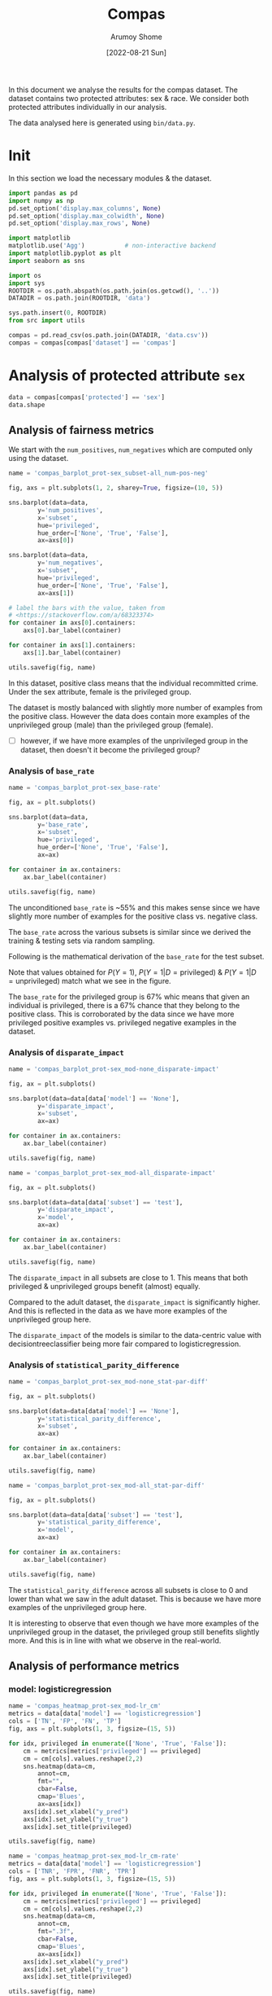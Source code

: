 #+title: Compas
#+author: Arumoy Shome
#+date: [2022-08-21 Sun]
#+property: header-args:python :session *sh21qual-compas* :exports both :eval never-export

In this document we analyse the results for the compas dataset. The
dataset contains two protected attributes: sex & race. We consider
both protected attributes individually in our analysis.

The data analysed here is generated using =bin/data.py=.

* Init
In this section we load the necessary modules & the dataset.

#+begin_src python :results silent
  import pandas as pd
  import numpy as np
  pd.set_option('display.max_columns', None)
  pd.set_option('display.max_colwidth', None)
  pd.set_option('display.max_rows', None)

  import matplotlib
  matplotlib.use('Agg')           # non-interactive backend
  import matplotlib.pyplot as plt
  import seaborn as sns

  import os
  import sys
  ROOTDIR = os.path.abspath(os.path.join(os.getcwd(), '..'))
  DATADIR = os.path.join(ROOTDIR, 'data')

  sys.path.insert(0, ROOTDIR)
  from src import utils
#+end_src

#+begin_src python :results silent
  compas = pd.read_csv(os.path.join(DATADIR, 'data.csv'))
  compas = compas[compas['dataset'] == 'compas']
#+end_src

* Priliminary analysis                                             :noexport:
In this section we conduct some priliminary analysis of the dataset.

#+begin_src python
  compas
#+end_src

#+RESULTS:
#+begin_example
   dataset  GFNR  num_negatives  disparate_impact       FDR  \
30  compas   NaN         2809.0          0.802925       NaN   
31  compas   NaN          413.0               NaN       NaN   
32  compas   NaN         2396.0               NaN       NaN   
33  compas   NaN         2809.0          0.840384       NaN   
34  compas   NaN          822.0               NaN       NaN   
35  compas   NaN         1987.0               NaN       NaN   
36  compas   NaN         2110.0          0.815364       NaN   
37  compas   NaN          322.0               NaN       NaN   
38  compas   NaN         1788.0               NaN       NaN   
39  compas   NaN         2110.0          0.846523       NaN   
40  compas   NaN          632.0               NaN       NaN   
41  compas   NaN         1478.0               NaN       NaN   
42  compas   NaN          699.0          0.765863       NaN   
43  compas   NaN           91.0               NaN       NaN   
44  compas   NaN          608.0               NaN       NaN   
45  compas   NaN          699.0          0.821505       NaN   
46  compas   NaN          190.0               NaN       NaN   
47  compas   NaN          509.0               NaN       NaN   
48  compas   0.0            NaN          0.681849  0.334737   
49  compas   0.0            NaN               NaN  0.277778   
50  compas   0.0            NaN               NaN  0.353352   
51  compas   0.0            NaN          0.740128  0.334737   
52  compas   0.0            NaN               NaN  0.306667   
53  compas   0.0            NaN               NaN  0.353043   
54  compas   0.0            NaN          0.752926  0.371396   
55  compas   0.0            NaN               NaN  0.272727   
56  compas   0.0            NaN               NaN  0.400598   
57  compas   0.0            NaN          0.833327  0.371396   
58  compas   0.0            NaN               NaN  0.345912   
59  compas   0.0            NaN               NaN  0.386157   

    statistical_parity_difference       FPR       PPV    GTP    GTN       NPV  \
30                      -0.127687       NaN       NaN    NaN    NaN       NaN   
31                            NaN       NaN       NaN    NaN    NaN       NaN   
32                            NaN       NaN       NaN    NaN    NaN       NaN   
33                      -0.097138       NaN       NaN    NaN    NaN       NaN   
34                            NaN       NaN       NaN    NaN    NaN       NaN   
35                            NaN       NaN       NaN    NaN    NaN       NaN   
36                      -0.117985       NaN       NaN    NaN    NaN       NaN   
37                            NaN       NaN       NaN    NaN    NaN       NaN   
38                            NaN       NaN       NaN    NaN    NaN       NaN   
39                      -0.092778       NaN       NaN    NaN    NaN       NaN   
40                            NaN       NaN       NaN    NaN    NaN       NaN   
41                            NaN       NaN       NaN    NaN    NaN       NaN   
42                      -0.158314       NaN       NaN    NaN    NaN       NaN   
43                            NaN       NaN       NaN    NaN    NaN       NaN   
44                            NaN       NaN       NaN    NaN    NaN       NaN   
45                      -0.110937       NaN       NaN    NaN    NaN       NaN   
46                            NaN       NaN       NaN    NaN    NaN       NaN   
47                            NaN       NaN       NaN    NaN    NaN       NaN   
48                      -0.264937  0.454936  0.665263  843.0  699.0  0.643581   
49                            NaN  0.714286  0.722222  190.0   91.0  0.553191   
50                            NaN  0.416118  0.646648  653.0  608.0  0.651376   
51                      -0.194127  0.454936  0.665263  843.0  699.0  0.643581   
52                            NaN  0.605263  0.693333  312.0  190.0  0.590551   
53                            NaN  0.398821  0.646957  531.0  509.0  0.658065   
54                      -0.174095  0.460658  0.628604  843.0  699.0  0.558519   
55                            NaN  0.593407  0.727273  190.0   91.0  0.445783   
56                            NaN  0.440789  0.599402  653.0  608.0  0.574324   
57                      -0.105582  0.460658  0.628604  843.0  699.0  0.558519   
58                            NaN  0.578947  0.654088  312.0  190.0  0.434783   
59                            NaN  0.416503  0.613843  531.0  509.0  0.604888   

          f1  GFP  base_rate  theil_index                   model       TPR  \
30       NaN  NaN   0.544511          NaN                    None       NaN   
31       NaN  NaN   0.647911          NaN                    None       NaN   
32       NaN  NaN   0.520224          NaN                    None       NaN   
33       NaN  NaN   0.544511          NaN                    None       NaN   
34       NaN  NaN   0.608571          NaN                    None       NaN   
35       NaN  NaN   0.511433          NaN                    None       NaN   
36       NaN  NaN   0.543784          NaN                    None       NaN   
37       NaN  NaN   0.639013          NaN                    None       NaN   
38       NaN  NaN   0.521029          NaN                    None       NaN   
39       NaN  NaN   0.543784          NaN                    None       NaN   
40       NaN  NaN   0.604506          NaN                    None       NaN   
41       NaN  NaN   0.511728          NaN                    None       NaN   
42       NaN  NaN   0.546693          NaN                    None       NaN   
43       NaN  NaN   0.676157          NaN                    None       NaN   
44       NaN  NaN   0.517843          NaN                    None       NaN   
45       NaN  NaN   0.546693          NaN                    None       NaN   
46       NaN  NaN   0.621514          NaN                    None       NaN   
47       NaN  NaN   0.510577          NaN                    None       NaN   
48  0.704964  0.0        NaN     0.200250      logisticregression  0.749703   
49  0.797170  0.0        NaN          NaN      logisticregression  0.889474   
50  0.676406  0.0        NaN          NaN      logisticregression  0.709035   
51  0.704964  0.0        NaN     0.200250      logisticregression  0.749703   
52  0.756914  0.0        NaN          NaN      logisticregression  0.833333   
53  0.672694  0.0        NaN          NaN      logisticregression  0.700565   
54  0.637427  0.0        NaN     0.269605  decisiontreeclassifier  0.646501   
55  0.742268  0.0        NaN          NaN  decisiontreeclassifier  0.757895   
56  0.606657  0.0        NaN          NaN  decisiontreeclassifier  0.614089   
57  0.637427  0.0        NaN     0.269605  decisiontreeclassifier  0.646501   
58  0.660317  0.0        NaN          NaN  decisiontreeclassifier  0.666667   
59  0.624074  0.0        NaN          NaN  decisiontreeclassifier  0.634652   

    num_positives     TP     TN     FP       FOR subset  GTNR protected  \
30         3358.0    NaN    NaN    NaN       NaN   full   NaN       sex   
31          760.0    NaN    NaN    NaN       NaN   full   NaN       sex   
32         2598.0    NaN    NaN    NaN       NaN   full   NaN       sex   
33         3358.0    NaN    NaN    NaN       NaN   full   NaN      race   
34         1278.0    NaN    NaN    NaN       NaN   full   NaN      race   
35         2080.0    NaN    NaN    NaN       NaN   full   NaN      race   
36         2515.0    NaN    NaN    NaN       NaN  train   NaN       sex   
37          570.0    NaN    NaN    NaN       NaN  train   NaN       sex   
38         1945.0    NaN    NaN    NaN       NaN  train   NaN       sex   
39         2515.0    NaN    NaN    NaN       NaN  train   NaN      race   
40          966.0    NaN    NaN    NaN       NaN  train   NaN      race   
41         1549.0    NaN    NaN    NaN       NaN  train   NaN      race   
42          843.0    NaN    NaN    NaN       NaN   test   NaN       sex   
43          190.0    NaN    NaN    NaN       NaN   test   NaN       sex   
44          653.0    NaN    NaN    NaN       NaN   test   NaN       sex   
45          843.0    NaN    NaN    NaN       NaN   test   NaN      race   
46          312.0    NaN    NaN    NaN       NaN   test   NaN      race   
47          531.0    NaN    NaN    NaN       NaN   test   NaN      race   
48            NaN  632.0  381.0  318.0  0.356419   test   1.0       sex   
49            NaN  169.0   26.0   65.0  0.446809   test   1.0       sex   
50            NaN  463.0  355.0  253.0  0.348624   test   1.0       sex   
51            NaN  632.0  381.0  318.0  0.356419   test   1.0      race   
52            NaN  260.0   75.0  115.0  0.409449   test   1.0      race   
53            NaN  372.0  306.0  203.0  0.341935   test   1.0      race   
54            NaN  545.0  377.0  322.0  0.441481   test   1.0       sex   
55            NaN  144.0   37.0   54.0  0.554217   test   1.0       sex   
56            NaN  401.0  340.0  268.0  0.425676   test   1.0       sex   
57            NaN  545.0  377.0  322.0  0.441481   test   1.0      race   
58            NaN  208.0   80.0  110.0  0.565217   test   1.0      race   
59            NaN  337.0  297.0  212.0  0.395112   test   1.0      race   

         TNR     FN privileged       FNR  accuracy  GFPR  GTPR  GFN  
30       NaN    NaN       None       NaN       NaN   NaN   NaN  NaN  
31       NaN    NaN       True       NaN       NaN   NaN   NaN  NaN  
32       NaN    NaN      False       NaN       NaN   NaN   NaN  NaN  
33       NaN    NaN       None       NaN       NaN   NaN   NaN  NaN  
34       NaN    NaN       True       NaN       NaN   NaN   NaN  NaN  
35       NaN    NaN      False       NaN       NaN   NaN   NaN  NaN  
36       NaN    NaN       None       NaN       NaN   NaN   NaN  NaN  
37       NaN    NaN       True       NaN       NaN   NaN   NaN  NaN  
38       NaN    NaN      False       NaN       NaN   NaN   NaN  NaN  
39       NaN    NaN       None       NaN       NaN   NaN   NaN  NaN  
40       NaN    NaN       True       NaN       NaN   NaN   NaN  NaN  
41       NaN    NaN      False       NaN       NaN   NaN   NaN  NaN  
42       NaN    NaN       None       NaN       NaN   NaN   NaN  NaN  
43       NaN    NaN       True       NaN       NaN   NaN   NaN  NaN  
44       NaN    NaN      False       NaN       NaN   NaN   NaN  NaN  
45       NaN    NaN       None       NaN       NaN   NaN   NaN  NaN  
46       NaN    NaN       True       NaN       NaN   NaN   NaN  NaN  
47       NaN    NaN      False       NaN       NaN   NaN   NaN  NaN  
48  0.545064  211.0       None  0.250297  0.656939   0.0   1.0  0.0  
49  0.285714   21.0       True  0.110526  0.693950   0.0   1.0  0.0  
50  0.583882  190.0      False  0.290965  0.648692   0.0   1.0  0.0  
51  0.545064  211.0       None  0.250297  0.656939   0.0   1.0  0.0  
52  0.394737   52.0       True  0.166667  0.667331   0.0   1.0  0.0  
53  0.601179  159.0      False  0.299435  0.651923   0.0   1.0  0.0  
54  0.539342  298.0       None  0.353499  0.597925   0.0   1.0  0.0  
55  0.406593   46.0       True  0.242105  0.644128   0.0   1.0  0.0  
56  0.559211  252.0      False  0.385911  0.587629   0.0   1.0  0.0  
57  0.539342  298.0       None  0.353499  0.597925   0.0   1.0  0.0  
58  0.421053  104.0       True  0.333333  0.573705   0.0   1.0  0.0  
59  0.583497  194.0      False  0.365348  0.609615   0.0   1.0  0.0  
#+end_example

#+begin_src python
  compas.shape
#+end_src

#+RESULTS:
| 30 | 33 |

#+begin_src python
  compas.dtypes
#+end_src

#+RESULTS:
#+begin_example
dataset                           object
GFNR                             float64
num_negatives                    float64
disparate_impact                 float64
FDR                              float64
statistical_parity_difference    float64
FPR                              float64
PPV                              float64
GTP                              float64
GTN                              float64
NPV                              float64
f1                               float64
GFP                              float64
base_rate                        float64
theil_index                      float64
model                             object
TPR                              float64
num_positives                    float64
TP                               float64
TN                               float64
FP                               float64
FOR                              float64
subset                            object
GTNR                             float64
protected                         object
TNR                              float64
FN                               float64
privileged                        object
FNR                              float64
accuracy                         float64
GFPR                             float64
GTPR                             float64
GFN                              float64
dtype: object
#+end_example

#+begin_src python
  compas.describe(include='all')
#+end_src

#+RESULTS:
#+begin_example
       dataset  GFNR  num_negatives  disparate_impact        FDR  \
count       30  12.0      18.000000         10.000000  12.000000   
unique       1   NaN            NaN               NaN        NaN   
top     compas   NaN            NaN               NaN        NaN   
freq        30   NaN            NaN               NaN        NaN   
mean       NaN   0.0    1248.444444          0.790079   0.342375   
std        NaN   0.0     929.902602          0.053286   0.040061   
min        NaN   0.0      91.000000          0.681849   0.272727   
25%        NaN   0.0     533.750000          0.756160   0.327719   
50%        NaN   0.0     760.500000          0.809145   0.349478   
75%        NaN   0.0    2079.250000          0.830372   0.371396   
max        NaN   0.0    2809.000000          0.846523   0.400598   

        statistical_parity_difference        FPR        PPV         GTP  \
count                       10.000000  12.000000  12.000000   12.000000   
unique                            NaN        NaN        NaN         NaN   
top                               NaN        NaN        NaN         NaN   
freq                              NaN        NaN        NaN         NaN   
mean                        -0.144358   0.499610   0.657625  562.000000   
std                          0.054344   0.098564   0.040061  258.684785   
min                         -0.264937   0.398821   0.599402  190.000000   
25%                         -0.170150   0.434718   0.628604  312.000000   
50%                         -0.122836   0.457797   0.650522  592.000000   
75%                         -0.106920   0.582562   0.672281  843.000000   
max                         -0.092778   0.714286   0.727273  843.000000   

               GTN        NPV         f1   GFP  base_rate  theil_index model  \
count    12.000000  12.000000  12.000000  12.0  18.000000     4.000000    30   
unique         NaN        NaN        NaN   NaN        NaN          NaN     3   
top            NaN        NaN        NaN   NaN        NaN          NaN  None   
freq           NaN        NaN        NaN   NaN        NaN          NaN    18   
mean    466.000000   0.576430   0.685107   0.0   0.564471     0.234927   NaN   
std     251.320874   0.074240   0.058029   0.0   0.053467     0.040042   NaN   
min      91.000000   0.434783   0.606657   0.0   0.510577     0.200250   NaN   
25%     190.000000   0.557187   0.637427   0.0   0.520425     0.200250   NaN   
50%     558.500000   0.582438   0.674550   0.0   0.544511     0.234927   NaN   
75%     699.000000   0.643581   0.714290   0.0   0.607555     0.269605   NaN   
max     699.000000   0.658065   0.797170   0.0   0.676157     0.269605   NaN   

              TPR  num_positives          TP          TN          FP  \
count   12.000000      18.000000   12.000000   12.000000   12.000000   
unique        NaN            NaN         NaN         NaN         NaN   
top           NaN            NaN         NaN         NaN         NaN   
freq          NaN            NaN         NaN         NaN         NaN   
mean     0.716510    1492.444444  392.333333  252.666667  213.333333   
std      0.083812    1031.852487  174.010623  149.555300  103.543872   
min      0.614089     190.000000  144.000000   26.000000   54.000000   
25%      0.646501     679.750000  247.000000   78.750000  113.750000   
50%      0.704800    1122.000000  386.500000  323.000000  232.500000   
75%      0.751751    2406.250000  545.000000  377.000000  318.000000   
max      0.889474    3358.000000  632.000000  381.000000  322.000000   

              FOR subset  GTNR protected        TNR          FN privileged  \
count   12.000000     30  12.0        30  12.000000   12.000000         30   
unique        NaN      3   NaN         2        NaN         NaN          3   
top           NaN   test   NaN       sex        NaN         NaN       None   
freq          NaN     18   NaN        15        NaN         NaN         10   
mean     0.423570    NaN   1.0       NaN   0.500390  169.666667        NaN   
std      0.074240    NaN   0.0       NaN   0.098564   95.254046        NaN   
min      0.341935    NaN   1.0       NaN   0.285714   21.000000        NaN   
25%      0.356419    NaN   1.0       NaN   0.417438   91.000000        NaN   
50%      0.417562    NaN   1.0       NaN   0.542203  192.000000        NaN   
75%      0.442813    NaN   1.0       NaN   0.565282  221.250000        NaN   
max      0.565217    NaN   1.0       NaN   0.601179  298.000000        NaN   

              FNR   accuracy  GFPR  GTPR   GFN  
count   12.000000  12.000000  12.0  12.0  12.0  
unique        NaN        NaN   NaN   NaN   NaN  
top           NaN        NaN   NaN   NaN   NaN  
freq          NaN        NaN   NaN   NaN   NaN  
mean     0.283490   0.632225   0.0   1.0   0.0  
std      0.083812   0.037347   0.0   0.0   0.0  
min      0.110526   0.573705   0.0   1.0   0.0  
25%      0.248249   0.597925   0.0   1.0   0.0  
50%      0.295200   0.646410   0.0   1.0   0.0  
75%      0.353499   0.656939   0.0   1.0   0.0  
max      0.385911   0.693950   0.0   1.0   0.0  
#+end_example

* Analysis of protected attribute =sex=

#+begin_src python
  data = compas[compas['protected'] == 'sex']
  data.shape
#+end_src

#+RESULTS:
| 15 | 33 |

#+begin_src python :exports none
  data
#+end_src

#+RESULTS:
#+begin_example
   dataset  GFNR  num_negatives  disparate_impact       FDR  \
30  compas   NaN         2809.0          0.802925       NaN   
31  compas   NaN          413.0               NaN       NaN   
32  compas   NaN         2396.0               NaN       NaN   
36  compas   NaN         2110.0          0.815364       NaN   
37  compas   NaN          322.0               NaN       NaN   
38  compas   NaN         1788.0               NaN       NaN   
42  compas   NaN          699.0          0.765863       NaN   
43  compas   NaN           91.0               NaN       NaN   
44  compas   NaN          608.0               NaN       NaN   
48  compas   0.0            NaN          0.681849  0.334737   
49  compas   0.0            NaN               NaN  0.277778   
50  compas   0.0            NaN               NaN  0.353352   
54  compas   0.0            NaN          0.752926  0.371396   
55  compas   0.0            NaN               NaN  0.272727   
56  compas   0.0            NaN               NaN  0.400598   

    statistical_parity_difference       FPR       PPV    GTP    GTN       NPV  \
30                      -0.127687       NaN       NaN    NaN    NaN       NaN   
31                            NaN       NaN       NaN    NaN    NaN       NaN   
32                            NaN       NaN       NaN    NaN    NaN       NaN   
36                      -0.117985       NaN       NaN    NaN    NaN       NaN   
37                            NaN       NaN       NaN    NaN    NaN       NaN   
38                            NaN       NaN       NaN    NaN    NaN       NaN   
42                      -0.158314       NaN       NaN    NaN    NaN       NaN   
43                            NaN       NaN       NaN    NaN    NaN       NaN   
44                            NaN       NaN       NaN    NaN    NaN       NaN   
48                      -0.264937  0.454936  0.665263  843.0  699.0  0.643581   
49                            NaN  0.714286  0.722222  190.0   91.0  0.553191   
50                            NaN  0.416118  0.646648  653.0  608.0  0.651376   
54                      -0.174095  0.460658  0.628604  843.0  699.0  0.558519   
55                            NaN  0.593407  0.727273  190.0   91.0  0.445783   
56                            NaN  0.440789  0.599402  653.0  608.0  0.574324   

          f1  GFP  base_rate  theil_index                   model       TPR  \
30       NaN  NaN   0.544511          NaN                    None       NaN   
31       NaN  NaN   0.647911          NaN                    None       NaN   
32       NaN  NaN   0.520224          NaN                    None       NaN   
36       NaN  NaN   0.543784          NaN                    None       NaN   
37       NaN  NaN   0.639013          NaN                    None       NaN   
38       NaN  NaN   0.521029          NaN                    None       NaN   
42       NaN  NaN   0.546693          NaN                    None       NaN   
43       NaN  NaN   0.676157          NaN                    None       NaN   
44       NaN  NaN   0.517843          NaN                    None       NaN   
48  0.704964  0.0        NaN     0.200250      logisticregression  0.749703   
49  0.797170  0.0        NaN          NaN      logisticregression  0.889474   
50  0.676406  0.0        NaN          NaN      logisticregression  0.709035   
54  0.637427  0.0        NaN     0.269605  decisiontreeclassifier  0.646501   
55  0.742268  0.0        NaN          NaN  decisiontreeclassifier  0.757895   
56  0.606657  0.0        NaN          NaN  decisiontreeclassifier  0.614089   

    num_positives     TP     TN     FP       FOR subset  GTNR protected  \
30         3358.0    NaN    NaN    NaN       NaN   full   NaN       sex   
31          760.0    NaN    NaN    NaN       NaN   full   NaN       sex   
32         2598.0    NaN    NaN    NaN       NaN   full   NaN       sex   
36         2515.0    NaN    NaN    NaN       NaN  train   NaN       sex   
37          570.0    NaN    NaN    NaN       NaN  train   NaN       sex   
38         1945.0    NaN    NaN    NaN       NaN  train   NaN       sex   
42          843.0    NaN    NaN    NaN       NaN   test   NaN       sex   
43          190.0    NaN    NaN    NaN       NaN   test   NaN       sex   
44          653.0    NaN    NaN    NaN       NaN   test   NaN       sex   
48            NaN  632.0  381.0  318.0  0.356419   test   1.0       sex   
49            NaN  169.0   26.0   65.0  0.446809   test   1.0       sex   
50            NaN  463.0  355.0  253.0  0.348624   test   1.0       sex   
54            NaN  545.0  377.0  322.0  0.441481   test   1.0       sex   
55            NaN  144.0   37.0   54.0  0.554217   test   1.0       sex   
56            NaN  401.0  340.0  268.0  0.425676   test   1.0       sex   

         TNR     FN privileged       FNR  accuracy  GFPR  GTPR  GFN  
30       NaN    NaN       None       NaN       NaN   NaN   NaN  NaN  
31       NaN    NaN       True       NaN       NaN   NaN   NaN  NaN  
32       NaN    NaN      False       NaN       NaN   NaN   NaN  NaN  
36       NaN    NaN       None       NaN       NaN   NaN   NaN  NaN  
37       NaN    NaN       True       NaN       NaN   NaN   NaN  NaN  
38       NaN    NaN      False       NaN       NaN   NaN   NaN  NaN  
42       NaN    NaN       None       NaN       NaN   NaN   NaN  NaN  
43       NaN    NaN       True       NaN       NaN   NaN   NaN  NaN  
44       NaN    NaN      False       NaN       NaN   NaN   NaN  NaN  
48  0.545064  211.0       None  0.250297  0.656939   0.0   1.0  0.0  
49  0.285714   21.0       True  0.110526  0.693950   0.0   1.0  0.0  
50  0.583882  190.0      False  0.290965  0.648692   0.0   1.0  0.0  
54  0.539342  298.0       None  0.353499  0.597925   0.0   1.0  0.0  
55  0.406593   46.0       True  0.242105  0.644128   0.0   1.0  0.0  
56  0.559211  252.0      False  0.385911  0.587629   0.0   1.0  0.0  
#+end_example

** Analysis of fairness metrics

We start with the =num_positives=, =num_negatives= which are computed
only using the dataset.

#+begin_src python :results file
  name = 'compas_barplot_prot-sex_subset-all_num-pos-neg'

  fig, axs = plt.subplots(1, 2, sharey=True, figsize=(10, 5))

  sns.barplot(data=data,
	      y='num_positives',
	      x='subset',
	      hue='privileged',
	      hue_order=['None', 'True', 'False'],
	      ax=axs[0])

  sns.barplot(data=data,
	      y='num_negatives',
	      x='subset',
	      hue='privileged',
	      hue_order=['None', 'True', 'False'],
	      ax=axs[1])

  # label the bars with the value, taken from
  # <https://stackoverflow.com/a/68323374>
  for container in axs[0].containers:
      axs[0].bar_label(container)

  for container in axs[1].containers:
      axs[1].bar_label(container)

  utils.savefig(fig, name)
#+end_src

#+RESULTS:
[[file:compas_barplot_prot-sex_subset-all_num-pos-neg.png]]

In this dataset, positive class means that the individual recommitted
crime. Under the sex attribute, female is the privileged group.

The dataset is mostly balanced with slightly more number of examples
from the positive class. However the data does contain more examples
of the unprivileged group (male) than the privileged group (female).

- [ ] however, if we have more examples of the unprivileged group in
  the dataset, then doesn't it become the privileged group?

*** Analysis of =base_rate=

#+begin_src python :results file
  name = 'compas_barplot_prot-sex_base-rate'

  fig, ax = plt.subplots()

  sns.barplot(data=data,
	      y='base_rate',
	      x='subset',
	      hue='privileged',
	      hue_order=['None', 'True', 'False'],
	      ax=ax)

  for container in ax.containers:
      ax.bar_label(container)

  utils.savefig(fig, name)

#+end_src

#+RESULTS:
[[file:compas_barplot_prot-sex_base-rate.png]]

The unconditioned =base_rate= is ~55% and this makes sense since we
have slightly more number of examples for the positive class vs.
negative class.

The =base_rate= across the various subsets is similar since we derived
the training & testing sets via random sampling.

Following is the mathematical derivation of the =base_rate= for the
test subset.

\begin{equation}
\text{positive class examples} = 843 \\
\text{negative class examples} = 699 \\
\text{total examples} = 1542 \\
\\
\text{privileged, positive class examples} = 190 \\
\text{privileged, negative class examples} = 91 \\
\text{total privileged class examples} = 281 \\
\\
\text{unprivileged, positive class examples} = 653 \\
\text{unprivileged, negative class examples} = 608 \\
\text{total privileged class examples} = 1261 \\
\\
P(Y=1) = \frac{843}{1542} = 0.546693
\end{equation}

\begin{equation}
P(Y=1 | D=\text{privileged}) = \frac{P(Y=1 \cap D=\text{privileged})}{P(D=\text{privileged})} \\
= \frac{\frac{190}{1542}}{\frac{281}{1542}} \\
= 0.676157
\end{equation}

\begin{equation}
P(Y=1 | D=\text{unprivileged}) = \frac{P(Y=1 \cap D=\text{unprivileged})}{P(D=\text{unprivileged})} \\
= \frac{\frac{653}{1542}}{\frac{1261}{1542}} \\
= 0.517843
\end{equation}

Note that values obtained for $P(Y=1)$, $P(Y=1 | D=\text{privileged})$
& $P(Y=1 | D=\text{unprivileged})$ match what we see in the figure.

The =base_rate= for the privileged group is 67% whic means that given
an individual is privileged, there is a 67% chance that they belong to
the positive class. This is corroborated by the data since we have
more privileged positive examples vs. privileged negative examples in
the dataset.

*** Analysis of =disparate_impact=

#+begin_src python :results file
  name = 'compas_barplot_prot-sex_mod-none_disparate-impact'

  fig, ax = plt.subplots()

  sns.barplot(data=data[data['model'] == 'None'],
	      y='disparate_impact',
	      x='subset',
	      ax=ax)

  for container in ax.containers:
      ax.bar_label(container)

  utils.savefig(fig, name)
#+end_src

#+RESULTS:
[[file:compas_barplot_prot-sex_mod-none_disparate-impact.png]]

#+begin_src python :results file
  name = 'compas_barplot_prot-sex_mod-all_disparate-impact'

  fig, ax = plt.subplots()

  sns.barplot(data=data[data['subset'] == 'test'],
	      y='disparate_impact',
	      x='model',
	      ax=ax)

  for container in ax.containers:
      ax.bar_label(container)

  utils.savefig(fig, name)
#+end_src

#+RESULTS:
[[file:compas_barplot_prot-sex_mod-all_disparate-impact.png]]

The =disparate_impact= in all subsets are close to 1. This means that
both privileged & unprivileged groups benefit (almost) equally.

Compared to the adult dataset, the =disparate_impact= is significantly
higher. And this is reflected in the data as we have more examples of
the unprivileged group here.

The =disparate_impact= of the models is similar to the data-centric
value with decisiontreeclassifier being more fair compared to
logisticregression.

*** Analysis of =statistical_parity_difference=
#+begin_src python :results file
  name = 'compas_barplot_prot-sex_mod-none_stat-par-diff'

  fig, ax = plt.subplots()

  sns.barplot(data=data[data['model'] == 'None'],
	      y='statistical_parity_difference',
	      x='subset',
	      ax=ax)

  for container in ax.containers:
      ax.bar_label(container)

  utils.savefig(fig, name)
#+end_src

#+RESULTS:
[[file:compas_barplot_prot-sex_mod-none_stat-par-diff.png]]

#+begin_src python :results file
  name = 'compas_barplot_prot-sex_mod-all_stat-par-diff'

  fig, ax = plt.subplots()

  sns.barplot(data=data[data['subset'] == 'test'],
	      y='statistical_parity_difference',
	      x='model',
	      ax=ax)

  for container in ax.containers:
      ax.bar_label(container)

  utils.savefig(fig, name)
#+end_src

#+RESULTS:
[[file:compas_barplot_prot-sex_mod-all_stat-par-diff.png]]

The =statistical_parity_difference= across all subsets is close to 0
and lower than what we saw in the adult dataset. This is because we
have more examples of the unprivileged group here.

It is interesting to observe that even though we have more examples of
the unprivileged group in the dataset, the privileged group still
benefits slightly more. And this is in line with what we observe in
the real-world.

** Analysis of performance metrics
*** model: logisticregression

#+begin_src python :results file
  name = 'compas_heatmap_prot-sex_mod-lr_cm'
  metrics = data[data['model'] == 'logisticregression']
  cols = ['TN', 'FP', 'FN', 'TP']
  fig, axs = plt.subplots(1, 3, figsize=(15, 5))

  for idx, privileged in enumerate(['None', 'True', 'False']):
      cm = metrics[metrics['privileged'] == privileged]
      cm = cm[cols].values.reshape(2,2)
      sns.heatmap(data=cm,
		  annot=cm,
		  fmt="",
		  cbar=False,
		  cmap='Blues',
		  ax=axs[idx])
      axs[idx].set_xlabel("y_pred")
      axs[idx].set_ylabel("y_true")
      axs[idx].set_title(privileged)

  utils.savefig(fig, name)
#+end_src

#+RESULTS:
[[file:compas_heatmap_prot-sex_mod-lr_cm.png]]

#+begin_src python :results file
  name = 'compas_heatmap_prot-sex_mod-lr_cm-rate'
  metrics = data[data['model'] == 'logisticregression']
  cols = ['TNR', 'FPR', 'FNR', 'TPR']
  fig, axs = plt.subplots(1, 3, figsize=(15, 5))

  for idx, privileged in enumerate(['None', 'True', 'False']):
      cm = metrics[metrics['privileged'] == privileged]
      cm = cm[cols].values.reshape(2,2)
      sns.heatmap(data=cm,
		  annot=cm,
		  fmt=".3f",
		  cbar=False,
		  cmap='Blues',
		  ax=axs[idx])
      axs[idx].set_xlabel("y_pred")
      axs[idx].set_ylabel("y_true")
      axs[idx].set_title(privileged)

  utils.savefig(fig, name)
#+end_src

#+RESULTS:
[[file:compas_heatmap_prot-sex_mod-lr_cm-rate.png]]

The logisticregression model is able to identify the positive class
better than the negative class. This makes sense since we have more
number of positive examples in the dataset.

The model is poor in identifying the negative privileged examples but
does better when identify the unprivileged negative examples. This
again is explainable from the distribution of examples in the dataset.
The data contains lesser examples of the privileged group vs.
unprivileged group. Within the privileged group, the number of
negative examples is significantly lower than the positive examples.

#+begin_src python :results file
  name = 'compas_barplot_prot-sex_mod-lr_acc-pre-rec-f1'
  metrics = data[data['model'] == 'logisticregression']
  hue_order = ['None', 'True', 'False']

  fig, axs = plt.subplots(1, 4, sharey=True, figsize=(20, 5))

  sns.barplot(data=metrics,
	      y='accuracy',
	      x='subset',
	      hue='privileged',
	      hue_order=hue_order,
	      ax=axs[0])

  sns.barplot(data=metrics,
	      y='PPV',
	      x='subset',
	      hue='privileged',
	      hue_order=hue_order,
	      ax=axs[1])
  axs[1].set_ylabel('precision')

  sns.barplot(data=metrics,
	      y='TPR',
	      x='subset',
	      hue='privileged',
	      hue_order=hue_order,
	      ax=axs[2])
  axs[2].set_ylabel('recall')

  sns.barplot(data=metrics,
	      y='f1',
	      x='subset',
	      hue='privileged',
	      hue_order=hue_order,
	      ax=axs[3])

  for idx in range(4):
      for container in axs[idx].containers: axs[idx].bar_label(container)

  utils.savefig(fig, name)
#+end_src

#+RESULTS:
[[file:compas_barplot_prot-sex_mod-lr_acc-pre-rec-f1.png]]

The =accuracy= of the model is ~65% due to the high false positive
predictions (which again can be tracked back to the imbalance in the
dataset).

The =precision= of the model is ~66%. Although the model does well in
predicting the positive class, the false positives bring the score
down.

The =recall= of the model is higher than the precision since the model
does not have that many false negatives.

*** model: decisiontreeclassifier

#+begin_src python :results file
  name = 'compas_heatmap_prot-sex_mod-dt_cm'
  metrics = data[data['model'] == 'decisiontreeclassifier']
  cols = ['TN', 'FP', 'FN', 'TP']
  fig, axs = plt.subplots(1, 3, figsize=(15, 5))

  for idx, privileged in enumerate(['None', 'True', 'False']):
      cm = metrics[metrics['privileged'] == privileged]
      cm = cm[cols].values.reshape(2,2)
      sns.heatmap(data=cm,
		  annot=cm,
		  fmt="",
		  cbar=False,
		  cmap='Blues',
		  ax=axs[idx])
      axs[idx].set_xlabel("y_pred")
      axs[idx].set_ylabel("y_true")
      axs[idx].set_title(privileged)

  utils.savefig(fig, name)
#+end_src

#+RESULTS:
[[file:compas_heatmap_prot-sex_mod-dt_cm.png]]

#+begin_src python :results file
  name = 'compas_heatmap_prot-sex_mod-dt_cm-rate'
  metrics = data[data['model'] == 'decisiontreeclassifier']
  cols = ['TNR', 'FPR', 'FNR', 'TPR']
  fig, axs = plt.subplots(1, 3, figsize=(15, 5))

  for idx, privileged in enumerate(['None', 'True', 'False']):
      cm = metrics[metrics['privileged'] == privileged]
      cm = cm[cols].values.reshape(2,2)
      sns.heatmap(data=cm,
		  annot=cm,
		  fmt=".3f",
		  cbar=False,
		  cmap='Blues',
		  ax=axs[idx])
      axs[idx].set_xlabel("y_pred")
      axs[idx].set_ylabel("y_true")
      axs[idx].set_title(privileged)

  utils.savefig(fig, name)
#+end_src

#+RESULTS:
[[file:compas_heatmap_prot-sex_mod-dt_cm-rate.png]]

Results are similar to that of logisticregression, although the
decisiontreeclassifier seems to have slightly higher false negatives.

#+begin_src python :results file
  name = 'compas_barplot_prot-sex_mod-dt_acc-pre-rec-f1'
  metrics = data[data['model'] == 'decisiontreeclassifier']
  hue_order = ['None', 'True', 'False']

  fig, axs = plt.subplots(1, 4, sharey=True, figsize=(20, 5))

  sns.barplot(data=metrics,
	      y='accuracy',
	      x='subset',
	      hue='privileged',
	      hue_order=hue_order,
	      ax=axs[0])

  sns.barplot(data=metrics,
	      y='PPV',
	      x='subset',
	      hue='privileged',
	      hue_order=hue_order,
	      ax=axs[1])
  axs[1].set_ylabel('precision')

  sns.barplot(data=metrics,
	      y='TPR',
	      x='subset',
	      hue='privileged',
	      hue_order=hue_order,
	      ax=axs[2])
  axs[2].set_ylabel('recall')

  sns.barplot(data=metrics,
	      y='f1',
	      x='subset',
	      hue='privileged',
	      hue_order=hue_order,
	      ax=axs[3])

  for idx in range(4):
      for container in axs[idx].containers: axs[idx].bar_label(container)

  utils.savefig(fig, name)
#+end_src

#+RESULTS:
[[file:compas_barplot_prot-sex_mod-dt_acc-pre-rec-f1.png]]

Similar results as logisticregression.

* Analysis of protected attribute =race=
In this section we expand & compare the metrics for the race
attribute.

#+begin_src python
  data = compas[compas['protected'] == 'race']
  data.shape
#+end_src

#+RESULTS:
| 15 | 33 |

** Analysis of fairness metrics

#+begin_src python :results file
  name = 'compas_barplot_prot-race_subset-all_num-pos-neg'

  fig, axs = plt.subplots(1, 2, sharey=True, figsize=(10, 5))

  sns.barplot(data=data,
	      y='num_positives',
	      x='subset',
	      hue='privileged',
	      hue_order=['None', 'True', 'False'],
	      ax=axs[0])

  for container in axs[0].containers:
      axs[0].bar_label(container)

  sns.barplot(data=data,
	      y='num_negatives',
	      x='subset',
	      hue='privileged',
	      hue_order=['None', 'True', 'False'],
	      ax=axs[1])

  for container in axs[1].containers:
      axs[1].bar_label(container)

  utils.savefig(fig, name)
#+end_src

#+RESULTS:
[[file:compas_barplot_prot-race_subset-all_num-pos-neg.png]]

The privileged group in this protected attribute is Caucasian/White.

Similar biases in the dataset as observed in sex protected attribute
ie. more number of positive vs. negative examples & more number of
unprivileged vs. privileged group.

*** Analysis of =base_rate=

#+begin_src python :results file
  name = 'compas_barplot_prot-race_base-rate'

  fig, ax = plt.subplots()

  sns.barplot(data=data,
	      y='base_rate',
	      x='subset',
	      hue='privileged',
	      hue_order=['None', 'True', 'False'],
	      ax=ax)

  for container in ax.containers:
      ax.bar_label(container)

  utils.savefig(fig, name)

#+end_src

#+RESULTS:
[[file:compas_barplot_prot-race_base-rate.png]]

Similar results as seen in analysis of sex protected attribute.

*** Analysis of =disparate_impact=

#+begin_src python :results file
  name = 'compas_barplot_prot-race_mod-none_disparate-impact'

  fig, ax = plt.subplots()

  sns.barplot(data=data[data['model'] == 'None'],
	      y='disparate_impact',
	      x='subset',
	      ax=ax)

  for container in ax.containers:
      ax.bar_label(container)

  utils.savefig(fig, name)
#+end_src

#+RESULTS:
[[file:compas_barplot_prot-race_mod-none_disparate-impact.png]]

#+begin_src python :results file
  name = 'compas_barplot_prot-race_mod-all_disparate-impact'

  fig, ax = plt.subplots()

  sns.barplot(data=data[data['subset'] == 'test'],
	      y='disparate_impact',
	      x='model',
	      ax=ax)

  for container in ax.containers:
      ax.bar_label(container)

  utils.savefig(fig, name)
#+end_src

#+RESULTS:
[[file:compas_barplot_prot-race_mod-all_disparate-impact.png]]

Similar results as seen in analysis of sex protected attribute.

*** Analysis of =statistical_parity_difference=
#+begin_src python :results file
  name = 'compas_barplot_prot-race_mod-none_stat-par-diff'

  fig, ax = plt.subplots()

  sns.barplot(data=data[data['model'] == 'None'],
	      y='statistical_parity_difference',
	      x='subset',
	      ax=ax)

  for container in ax.containers:
      ax.bar_label(container)

  utils.savefig(fig, name)
#+end_src

#+RESULTS:
[[file:compas_barplot_prot-race_mod-none_stat-par-diff.png]]

#+begin_src python :results file
  name = 'compas_barplot_prot-race_mod-all_stat-par-diff'

  fig, ax = plt.subplots()

  sns.barplot(data=data[data['subset'] == 'test'],
	      y='statistical_parity_difference',
	      x='model',
	      ax=ax)

  for container in ax.containers:
      ax.bar_label(container)

  utils.savefig(fig, name)
#+end_src

#+RESULTS:
[[file:compas_barplot_prot-race_mod-all_stat-par-diff.png]]

Similar results as seen in analysis of sex protected attribute.

** Analysis of performance metrics
*** model: logisticregression

#+begin_src python :results file
  name = 'compas_heatmap_prot-race_mod-lr_cm'
  metrics = data[data['model'] == 'logisticregression']
  cols = ['TN', 'FP', 'FN', 'TP']
  fig, axs = plt.subplots(1, 3, figsize=(15, 5))

  for idx, privileged in enumerate(['None', 'True', 'False']):
      cm = metrics[metrics['privileged'] == privileged]
      cm = cm[cols].values.reshape(2,2)
      sns.heatmap(data=cm,
		  annot=cm,
		  fmt="",
		  cbar=False,
		  cmap='Blues',
		  ax=axs[idx])
      axs[idx].set_xlabel("y_pred")
      axs[idx].set_ylabel("y_true")
      axs[idx].set_title(privileged)

  utils.savefig(fig, name)
#+end_src

#+RESULTS:
[[file:compas_heatmap_prot-race_mod-lr_cm.png]]

#+begin_src python :results file
  name = 'compas_heatmap_prot-race_mod-lr_cm-rate'
  metrics = data[data['model'] == 'logisticregression']
  cols = ['TNR', 'FPR', 'FNR', 'TPR']
  fig, axs = plt.subplots(1, 3, figsize=(15, 5))

  for idx, privileged in enumerate(['None', 'True', 'False']):
      cm = metrics[metrics['privileged'] == privileged]
      cm = cm[cols].values.reshape(2,2)
      sns.heatmap(data=cm,
		  annot=cm,
		  fmt=".3f",
		  cbar=False,
		  cmap='Blues',
		  ax=axs[idx])
      axs[idx].set_xlabel("y_pred")
      axs[idx].set_ylabel("y_true")
      axs[idx].set_title(privileged)

  utils.savefig(fig, name)
#+end_src

#+RESULTS:
[[file:compas_heatmap_prot-race_mod-lr_cm-rate.png]]

#+begin_src python :results file
  name = 'compas_barplot_prot-race_mod-lr_acc-pre-rec-f1'
  metrics = data[data['model'] == 'logisticregression']
  hue_order = ['None', 'True', 'False']

  fig, axs = plt.subplots(1, 4, sharey=True, figsize=(20, 5))

  sns.barplot(data=metrics,
	      y='accuracy',
	      x='subset',
	      hue='privileged',
	      hue_order=hue_order,
	      ax=axs[0])

  sns.barplot(data=metrics,
	      y='PPV',
	      x='subset',
	      hue='privileged',
	      hue_order=hue_order,
	      ax=axs[1])
  axs[1].set_ylabel('precision')

  sns.barplot(data=metrics,
	      y='TPR',
	      x='subset',
	      hue='privileged',
	      hue_order=hue_order,
	      ax=axs[2])
  axs[2].set_ylabel('recall')

  sns.barplot(data=metrics,
	      y='f1',
	      x='subset',
	      hue='privileged',
	      hue_order=hue_order,
	      ax=axs[3])

  for idx in range(4):
      for container in axs[idx].containers: axs[idx].bar_label(container)

  utils.savefig(fig, name)
#+end_src

#+RESULTS:
[[file:compas_barplot_prot-race_mod-lr_acc-pre-rec-f1.png]]

Similar results as seen in analysis of sex protected attribute.

*** model: decisiontreeclassifier

#+begin_src python :results file
  name = 'compas_heatmap_prot-race_mod-dt_cm'
  metrics = data[data['model'] == 'decisiontreeclassifier']
  cols = ['TN', 'FP', 'FN', 'TP']
  fig, axs = plt.subplots(1, 3, figsize=(15, 5))

  for idx, privileged in enumerate(['None', 'True', 'False']):
      cm = metrics[metrics['privileged'] == privileged]
      cm = cm[cols].values.reshape(2,2)
      sns.heatmap(data=cm,
		  annot=cm,
		  fmt="",
		  cbar=False,
		  cmap='Blues',
		  ax=axs[idx])
      axs[idx].set_xlabel("y_pred")
      axs[idx].set_ylabel("y_true")
      axs[idx].set_title(privileged)

  utils.savefig(fig, name)
#+end_src

#+RESULTS:
[[file:compas_heatmap_prot-race_mod-dt_cm.png]]

#+begin_src python :results file
  name = 'compas_heatmap_prot-race_mod-dt_cm-rate'
  metrics = data[data['model'] == 'decisiontreeclassifier']
  cols = ['TNR', 'FPR', 'FNR', 'TPR']
  fig, axs = plt.subplots(1, 3, figsize=(15, 5))

  for idx, privileged in enumerate(['None', 'True', 'False']):
      cm = metrics[metrics['privileged'] == privileged]
      cm = cm[cols].values.reshape(2,2)
      sns.heatmap(data=cm,
		  annot=cm,
		  fmt=".3f",
		  cbar=False,
		  cmap='Blues',
		  ax=axs[idx])
      axs[idx].set_xlabel("y_pred")
      axs[idx].set_ylabel("y_true")
      axs[idx].set_title(privileged)

  utils.savefig(fig, name)
#+end_src

#+RESULTS:
[[file:compas_heatmap_prot-race_mod-dt_cm-rate.png]]

#+begin_src python :results file
  name = 'compas_barplot_prot-race_mod-dt_acc-pre-rec-f1'
  metrics = data[data['model'] == 'decisiontreeclassifier']
  hue_order = ['None', 'True', 'False']

  fig, axs = plt.subplots(1, 4, sharey=True, figsize=(20, 5))

  sns.barplot(data=metrics,
	      y='accuracy',
	      x='subset',
	      hue='privileged',
	      hue_order=hue_order,
	      ax=axs[0])

  sns.barplot(data=metrics,
	      y='PPV',
	      x='subset',
	      hue='privileged',
	      hue_order=hue_order,
	      ax=axs[1])
  axs[1].set_ylabel('precision')

  sns.barplot(data=metrics,
	      y='TPR',
	      x='subset',
	      hue='privileged',
	      hue_order=hue_order,
	      ax=axs[2])
  axs[2].set_ylabel('recall')

  sns.barplot(data=metrics,
	      y='f1',
	      x='subset',
	      hue='privileged',
	      hue_order=hue_order,
	      ax=axs[3])

  for idx in range(4):
      for container in axs[idx].containers: axs[idx].bar_label(container)

  utils.savefig(fig, name)
#+end_src

#+RESULTS:
[[file:compas_barplot_prot-race_mod-dt_acc-pre-rec-f1.png]]

Similar results as seen in analysis of sex protected attribute.
